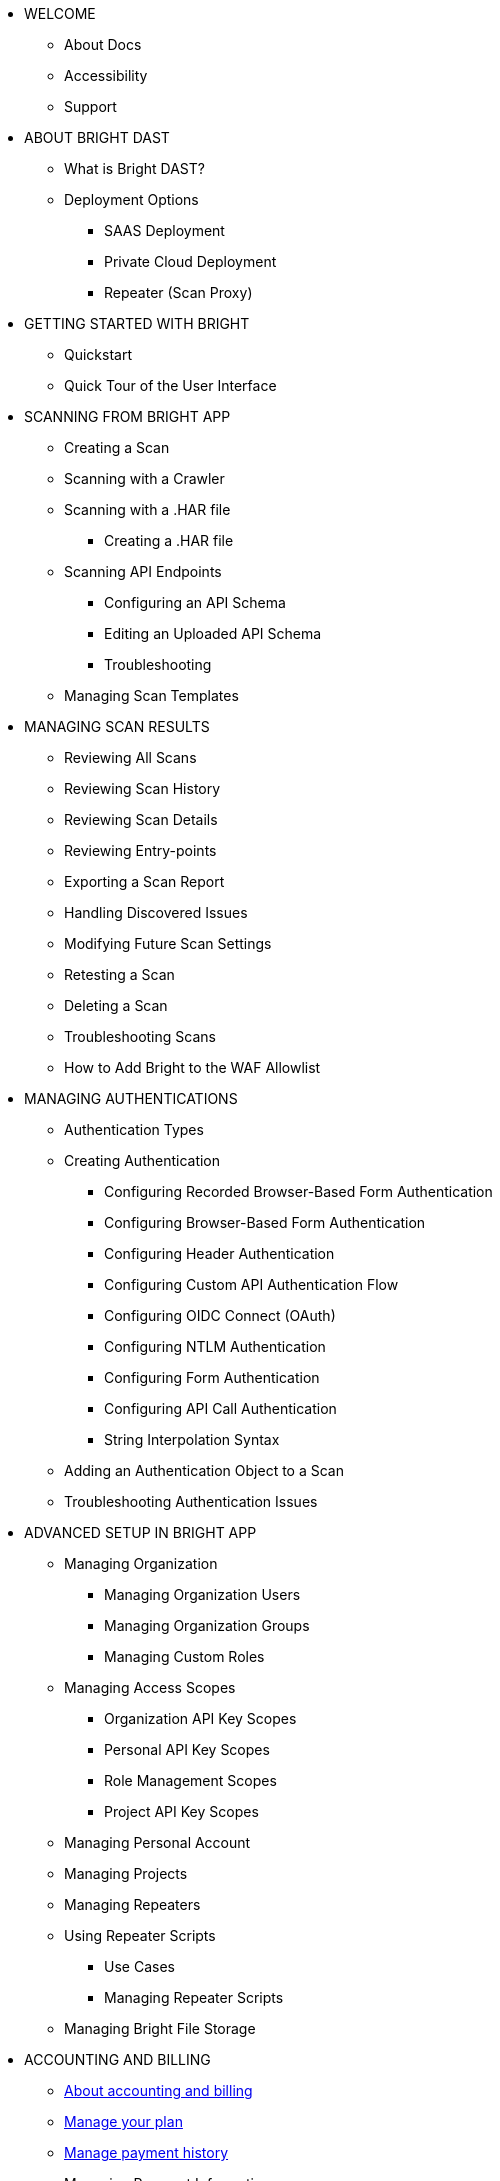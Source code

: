 * WELCOME
** About Docs
** Accessibility
** Support

* ABOUT BRIGHT DAST
** What is Bright DAST?
** Deployment Options
*** SAAS Deployment
*** Private Cloud Deployment
*** Repeater (Scan Proxy)

* GETTING STARTED WITH BRIGHT
** Quickstart
** Quick Tour of the User Interface

* SCANNING FROM BRIGHT APP
** Creating a Scan
** Scanning with a Crawler
** Scanning with a .HAR file
*** Creating a .HAR file
** Scanning API Endpoints
*** Configuring an API Schema
*** Editing an Uploaded API Schema
*** Troubleshooting
** Managing Scan Templates

* MANAGING SCAN RESULTS
** Reviewing All Scans
** Reviewing Scan History
** Reviewing Scan Details
** Reviewing Entry-points
** Exporting a Scan Report
** Handling Discovered Issues
** Modifying Future Scan Settings
** Retesting a Scan
** Deleting a Scan
** Troubleshooting Scans
** How to Add Bright to the WAF Allowlist

* MANAGING AUTHENTICATIONS
** Authentication Types
** Creating Authentication
*** Configuring Recorded Browser-Based Form Authentication
*** Configuring Browser-Based Form Authentication
*** Configuring Header Authentication
*** Configuring Custom API Authentication Flow
*** Configuring OIDC Connect (OAuth)
*** Configuring NTLM Authentication
*** Configuring Form Authentication
*** Configuring API Call Authentication
*** String Interpolation Syntax
** Adding an Authentication Object to a Scan
** Troubleshooting Authentication Issues

* ADVANCED SETUP IN BRIGHT APP
** Managing Organization
*** Managing Organization Users
*** Managing Organization Groups
*** Managing Custom Roles
** Managing Access Scopes
*** Organization API Key Scopes
*** Personal API Key Scopes
*** Role Management Scopes
*** Project API Key Scopes
** Managing Personal Account
** Managing Projects
** Managing Repeaters
** Using Repeater Scripts
*** Use Cases
*** Managing Repeater Scripts
** Managing Bright File Storage

* ACCOUNTING AND BILLING
** xref:about-accounting-and-billing.adoc[About accounting and billing]
** xref:manage-your-plan.adoc[Manage your plan]
** xref:manage-payment-history.adoc[Manage payment history]
** Managing Payment Information

* USING BRIGHT CLI
** About Bright CLI
** Installation Guide
** Getting Started
*** Security Scanning as Self-Service
*** Scanning at the Enterprise Level
*** Scanning as Part of CI Pipeline
** Command List
*** Command Language Syntax
*** Running a Scan
*** Checking Scan Status
*** Stopping a Scan
*** Retesting a Scan
*** Uploading an Archive
*** Generating an Archive with NexMock
*** Initializing the Repeater
*** Testing Network Connectivity
*** Integrating with an On-Premise Ticketing Service
** Configuration Files
** Troubleshooting Repeater

* USING BRIGHT REST API
** About Bright API
** Response Status Codes

* SSO INTEGRATIONS
** Configuring Single Sign-On
*** Okta SSO and Provisioning
*** Google SSO
*** Azure SSO and Provisioning

* CI PIPELINE INTEGRATIONS
** Integrating Bright with Your CI Pipeline
*** Github Actions
*** CircleCI
*** Jenkins
*** Azure Pipelines
*** TravisCI
*** JFrog
*** Gitlab
*** TeamCity
** Integration Examples
*** Jenkins Integration Examples
*** Travis CI Integration Examples
*** GitLab Integration Examples

* TICKETING INTEGRATIONS
** Integrating Bright with Your Ticketing System
*** Jira
*** Github
*** Slack
*** Azure Boards
*** Gitlab Boards
** Adding Ticketing Integration to a Project

* ADVANCED INTEGRATION USE CASES
** Sending Detected Issues from CI/CD Pipelines to Jira
** Integrating a Bright Project with Webhooks

* VULNERABILITY GUIDE

* GENERAL
** FAQs
** Privacy Policy
** Terms of Use